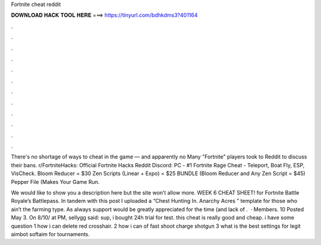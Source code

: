 Fortnite cheat reddit



𝐃𝐎𝐖𝐍𝐋𝐎𝐀𝐃 𝐇𝐀𝐂𝐊 𝐓𝐎𝐎𝐋 𝐇𝐄𝐑𝐄 ===> https://tinyurl.com/bdhkdms3?401164



.



.



.



.



.



.



.



.



.



.



.



.

There's no shortage of ways to cheat in the game — and apparently no Many "Fortnite" players took to Reddit to discuss their bans. r/FortniteHacks: Official Fortnite Hacks Reddit Discord:  PC - #1 Fortnite Rage Cheat - Teleport, Boat Fly, ESP, VisCheck. Bloom Reducer = $30 Zen Scripts (Linear + Expo) = $25 BUNDLE (Bloom Reducer and Any Zen Script = $45) Pepper File (Makes Your Game Run.

We would like to show you a description here but the site won’t allow  more. WEEK 6 CHEAT SHEET! for Fortnite Battle Royale’s Battlepass. In tandem with this post I uploaded a “Chest Hunting In. Anarchy Acres ” template for those who ain’t the farming type. As always support would be greatly appreciated for the time (and lack of .  · Members. 10 Posted May 3. On 8/10/ at PM, sellygg said: sup, i bought 24h trial for test. this cheat is really good and cheap. i have some question 1 how i can delete red crosshair. 2 how i can of fast shoot charge shotgun 3 what is the best settings for legit aimbot softaim for tournaments.
